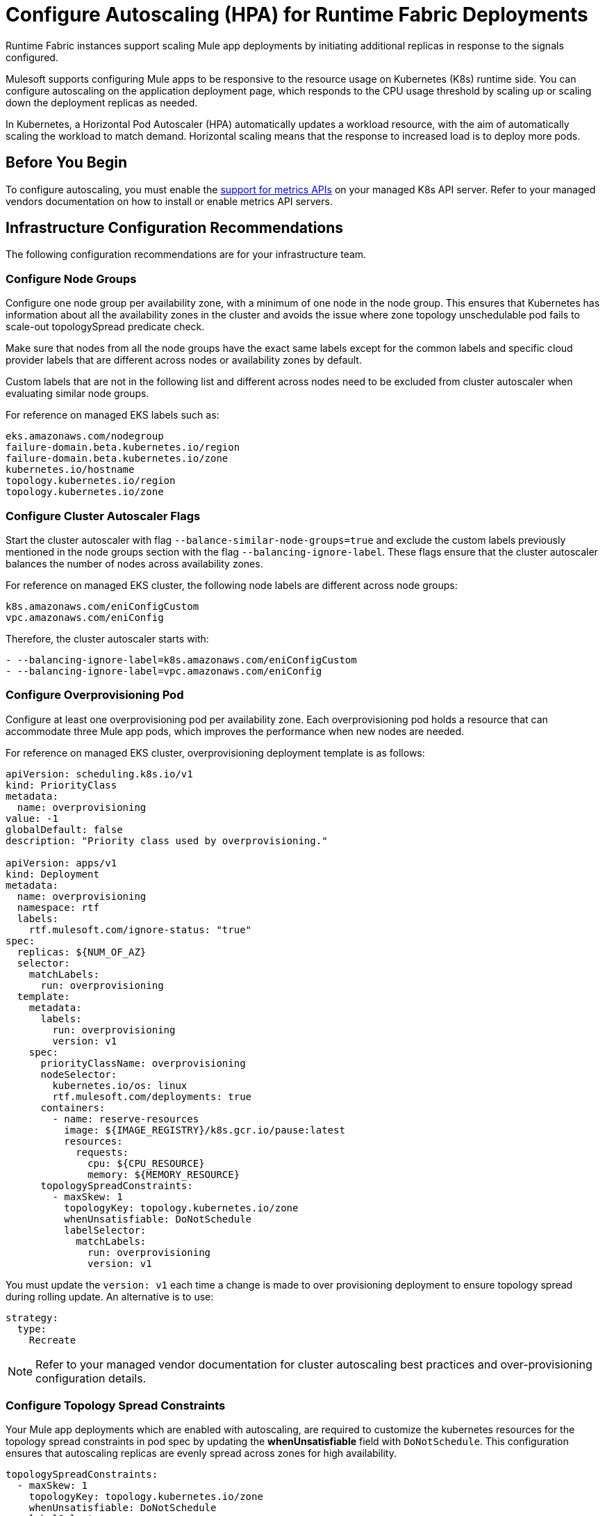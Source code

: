 = Configure Autoscaling (HPA) for Runtime Fabric Deployments

Runtime Fabric instances support scaling Mule app deployments by initiating additional replicas in response to the signals configured.

Mulesoft supports configuring Mule apps to be responsive to the resource usage on Kubernetes (K8s) runtime side. You can configure autoscaling on the application deployment page, which responds to the CPU usage threshold by scaling up or scaling down the deployment replicas as needed.

In Kubernetes, a Horizontal Pod Autoscaler (HPA) automatically updates a workload resource, with the aim of automatically scaling the workload to match demand. Horizontal scaling means that the response to increased load is to deploy more pods.

== Before You Begin

To configure autoscaling, you must enable the https://kubernetes.io/docs/tasks/run-application/horizontal-pod-autoscale/#support-for-metrics-apis[support for metrics APIs^] on your managed K8s API server.
Refer to your managed vendors documentation on how to install or enable metrics API servers.

== Infrastructure Configuration Recommendations

The following configuration recommendations are for your infrastructure team.

=== Configure Node Groups

Configure one node group per availability zone, with a minimum of one node in the node group.
This ensures that Kubernetes has information about all the availability zones in the cluster and avoids the issue where zone topology unschedulable pod fails to scale-out topologySpread predicate check.

Make sure that nodes from all the node groups have the exact same labels except for the common labels and specific cloud provider labels that are different across nodes or availability zones by default.

Custom labels that are not in the following list and different across nodes need to be excluded from cluster autoscaler when evaluating similar node groups.

For reference on managed EKS labels such as:
----
eks.amazonaws.com/nodegroup
failure-domain.beta.kubernetes.io/region
failure-domain.beta.kubernetes.io/zone
kubernetes.io/hostname
topology.kubernetes.io/region
topology.kubernetes.io/zone
----


=== Configure Cluster Autoscaler Flags

Start the cluster autoscaler with flag `--balance-similar-node-groups=true` and exclude the custom labels previously mentioned in the node groups section with the flag `--balancing-ignore-label`.
These flags ensure that the cluster autoscaler balances the number of nodes across availability zones. 

For reference on managed EKS cluster, the following node labels are different across node groups:

----
k8s.amazonaws.com/eniConfigCustom
vpc.amazonaws.com/eniConfig
----

Therefore, the cluster autoscaler starts with:

----
- --balancing-ignore-label=k8s.amazonaws.com/eniConfigCustom
- --balancing-ignore-label=vpc.amazonaws.com/eniConfig
----

=== Configure Overprovisioning Pod

Configure at least one overprovisioning pod per availability zone. Each overprovisioning pod holds a resource that can accommodate three Mule app pods, which improves the performance when new nodes are needed.

For reference on managed EKS cluster, overprovisioning deployment template is as follows:

----
apiVersion: scheduling.k8s.io/v1
kind: PriorityClass
metadata:
  name: overprovisioning
value: -1
globalDefault: false
description: "Priority class used by overprovisioning."

apiVersion: apps/v1
kind: Deployment
metadata:
  name: overprovisioning
  namespace: rtf
  labels:
    rtf.mulesoft.com/ignore-status: "true"
spec:
  replicas: ${NUM_OF_AZ}
  selector:
    matchLabels:
      run: overprovisioning
  template:
    metadata:
      labels:
        run: overprovisioning
        version: v1
    spec:
      priorityClassName: overprovisioning
      nodeSelector:
        kubernetes.io/os: linux
        rtf.mulesoft.com/deployments: true
      containers:
        - name: reserve-resources
          image: ${IMAGE_REGISTRY}/k8s.gcr.io/pause:latest
          resources:
            requests:
              cpu: ${CPU_RESOURCE}
              memory: ${MEMORY_RESOURCE}
      topologySpreadConstraints:
        - maxSkew: 1
          topologyKey: topology.kubernetes.io/zone
          whenUnsatisfiable: DoNotSchedule
          labelSelector:
            matchLabels:
              run: overprovisioning
              version: v1

----

You must update the `version: v1` each time a change is made to over provisioning deployment to ensure topology spread during rolling update. An alternative is to use:

----
strategy:
  type:
    Recreate
----    

[NOTE]
Refer to your managed vendor documentation for cluster autoscaling best practices and over-provisioning configuration details.


=== Configure Topology Spread Constraints

Your Mule app deployments which are enabled with autoscaling, are required to customize the kubernetes resources for the topology spread constraints in pod spec by updating the *whenUnsatisfiable* field with `DoNotSchedule`.
This configuration ensures that autoscaling replicas are evenly spread across zones for high availability.

----
topologySpreadConstraints:
  - maxSkew: 1
    topologyKey: topology.kubernetes.io/zone
    whenUnsatisfiable: DoNotSchedule
    labelSelector:
      matchLabels:
        rtf.mulesoft.com/id: {{ .Values.id }}
----

For further details on the configuration, refer to xref:customize-kubernetes-crd.adoc[] documentation.

[WARNING]
Customizing topology spread with `whenUnsatisfiable: DoNotSchedule`, without the recommended configurations for node groups per availability zone, cluster autoscaler, and overprovisionining, can lead to K8s failing to schedule the replicas with `Pending state` error.

=== Understand Autoscaling Policy

MuleSoft owns and applies the https://kubernetes.io/docs/tasks/run-application/horizontal-pod-autoscale/[autoscaling^] policy for your Mule application deployments.

The CPU based HPA policy used for all Mule apps deployed on Runtime Fabric instances, is as follows:

----
apiVersion: autoscaling/v2
kind: HorizontalPodAutoscaler
metadata:
  name: my-app
  namespace: app-namespace
spec:
  behavior:
    scaleDown:
      policies:
      - periodSeconds: 15
        type: Percent
        value: 100
      selectPolicy: Max
      stabilizationWindowSeconds: 300
    scaleUp:
      policies:
      - periodSeconds: 180
        type: Percent
        value: 100
      selectPolicy: Max
      stabilizationWindowSeconds: 0
  maxReplicas: 3
  metrics:
  - resource:
      name: cpu
      target:
        averageUtilization: 70
        type: Utilization
    type: Resource
  minReplicas: 1
  scaleTargetRef:
    apiVersion: apps/v1
    kind: Deployment
    name: my-app

----

Some points to consider:

* Scale up or down occurs at most every 60 seconds.
* Each period up to 100% of the running pods may be added or removed.
* The number of pods added is based on the aggregated calculations over the past 180 seconds.
* The number of pods removed is based on the aggregated calculations over the past 300 seconds.
* Max scale up profile is 1 -> 2 -> 4 -> 8 -> 16, where MuleSoft hits 16 replicas in approximately 7 minutes.

=== Application Types 

The following Mule app types fit CPU based HPA:

* Mule apps that scale based on CPU usage only.
* HTTP/HTTPS apps with async requests.
* Mule apps with high-throughput.
* Mule apps that imply shorter requests.
* Mule apps that imply lower latencies.

== Performance Considerations and Limitations
Use the following considerations and limitations to get a better performance, the policy in use is benchmarked for Mule apps with CPU `Reserved: 0.45vCpu and Limit: 0.55vCpu`, which corresponds to these settings:

----
        resources:
          limits:
            cpu: 550m
          requests:
            cpu: 450m
----
[NOTE]
Any deviation from the previous configuration considerations on infrastructure and Mule deployment CPU settings may lead to performance issues and unprecedented scaling behaviors.

== Configure Autoscaling

To configure autoscalaling for Mule apps deploys to Runtime Fabric, follow these steps:

. Enable the https://kubernetes.io/docs/tasks/run-application/horizontal-pod-autoscale/#support-for-metrics-apis[support for metrics APIs^] on your managed K8s API server.
. In Runtime Manager, click the *Applications* tab.
. Select *Deploy Application*.
. In the Runtime section, select *Enable Autoscaling*.
. Set the *Min Replica Limit* and *Max Replica Limit* fields.
. Deploy your Mule app.

image::rtf-autoscaling.png[Runtime Manager UI with Enable Autoscaling field selected]


== Autoscaling Status in Runtime Manager

After you deployed your Mule app with autoscaling, you can see the *Scaling* status in the Runtime Manager UI:

image::rtf-autoscaling-status.png[Runtime Manager UI with Mule app and Scaling status]
